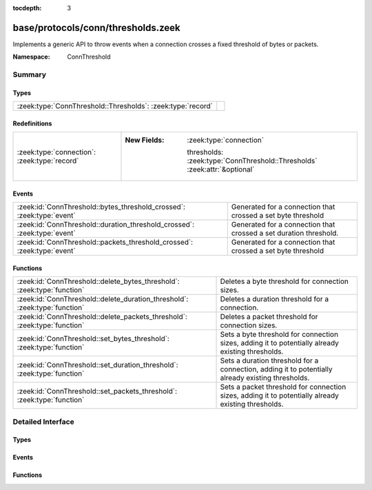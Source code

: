 :tocdepth: 3

base/protocols/conn/thresholds.zeek
===================================
.. zeek:namespace:: ConnThreshold

Implements a generic API to throw events when a connection crosses a
fixed threshold of bytes or packets.

:Namespace: ConnThreshold

Summary
~~~~~~~
Types
#####
=========================================================== =
:zeek:type:`ConnThreshold::Thresholds`: :zeek:type:`record` 
=========================================================== =

Redefinitions
#############
============================================ ===========================================================================
:zeek:type:`connection`: :zeek:type:`record` 
                                             
                                             :New Fields: :zeek:type:`connection`
                                             
                                               thresholds: :zeek:type:`ConnThreshold::Thresholds` :zeek:attr:`&optional`
============================================ ===========================================================================

Events
######
======================================================================== =================================================================
:zeek:id:`ConnThreshold::bytes_threshold_crossed`: :zeek:type:`event`    Generated for a connection that crossed a set byte threshold
:zeek:id:`ConnThreshold::duration_threshold_crossed`: :zeek:type:`event` Generated for a connection that crossed a set duration threshold.
:zeek:id:`ConnThreshold::packets_threshold_crossed`: :zeek:type:`event`  Generated for a connection that crossed a set byte threshold
======================================================================== =================================================================

Functions
#########
========================================================================== ===================================================================================================
:zeek:id:`ConnThreshold::delete_bytes_threshold`: :zeek:type:`function`    Deletes a byte threshold for connection sizes.
:zeek:id:`ConnThreshold::delete_duration_threshold`: :zeek:type:`function` Deletes a duration threshold for a connection.
:zeek:id:`ConnThreshold::delete_packets_threshold`: :zeek:type:`function`  Deletes a packet threshold for connection sizes.
:zeek:id:`ConnThreshold::set_bytes_threshold`: :zeek:type:`function`       Sets a byte threshold for connection sizes, adding it to potentially already existing thresholds.
:zeek:id:`ConnThreshold::set_duration_threshold`: :zeek:type:`function`    Sets a duration threshold for a connection, adding it to potentially already existing thresholds.
:zeek:id:`ConnThreshold::set_packets_threshold`: :zeek:type:`function`     Sets a packet threshold for connection sizes, adding it to potentially already existing thresholds.
========================================================================== ===================================================================================================


Detailed Interface
~~~~~~~~~~~~~~~~~~
Types
#####
.. zeek:type:: ConnThreshold::Thresholds
   :source-code: base/protocols/conn/thresholds.zeek 8 14

   :Type: :zeek:type:`record`

      orig_byte: :zeek:type:`set` [:zeek:type:`count`] :zeek:attr:`&default` = ``{  }`` :zeek:attr:`&optional`
         current originator byte thresholds we watch for

      resp_byte: :zeek:type:`set` [:zeek:type:`count`] :zeek:attr:`&default` = ``{  }`` :zeek:attr:`&optional`
         current responder byte thresholds we watch for

      orig_packet: :zeek:type:`set` [:zeek:type:`count`] :zeek:attr:`&default` = ``{  }`` :zeek:attr:`&optional`
         current originator packet thresholds we watch for

      resp_packet: :zeek:type:`set` [:zeek:type:`count`] :zeek:attr:`&default` = ``{  }`` :zeek:attr:`&optional`
         current responder packet thresholds we watch for

      duration: :zeek:type:`set` [:zeek:type:`interval`] :zeek:attr:`&default` = ``{  }`` :zeek:attr:`&optional`
         current duration thresholds we watch for


Events
######
.. zeek:id:: ConnThreshold::bytes_threshold_crossed
   :source-code: base/protocols/ftp/gridftp.zeek 73 86

   :Type: :zeek:type:`event` (c: :zeek:type:`connection`, threshold: :zeek:type:`count`, is_orig: :zeek:type:`bool`)

   Generated for a connection that crossed a set byte threshold
   

   :param c: the connection
   

   :param threshold: the threshold that was set
   

   :param is_orig: True if the threshold was crossed by the originator of the connection

.. zeek:id:: ConnThreshold::duration_threshold_crossed
   :source-code: base/protocols/conn/thresholds.zeek 109 109

   :Type: :zeek:type:`event` (c: :zeek:type:`connection`, threshold: :zeek:type:`interval`, is_orig: :zeek:type:`bool`)

   Generated for a connection that crossed a set duration threshold. Note that this event is
   not raised at the exact moment that a duration threshold is crossed; instead it is raised
   when the next packet is seen after the threshold has been crossed. On a connection that is
   idle, this can be raised significantly later.
   

   :param c: the connection
   

   :param threshold: the threshold that was set
   

   :param is_orig: True if the threshold was crossed by the originator of the connection

.. zeek:id:: ConnThreshold::packets_threshold_crossed
   :source-code: base/protocols/conn/thresholds.zeek 97 97

   :Type: :zeek:type:`event` (c: :zeek:type:`connection`, threshold: :zeek:type:`count`, is_orig: :zeek:type:`bool`)

   Generated for a connection that crossed a set byte threshold
   

   :param c: the connection
   

   :param threshold: the threshold that was set
   

   :param is_orig: True if the threshold was crossed by the originator of the connection

Functions
#########
.. zeek:id:: ConnThreshold::delete_bytes_threshold
   :source-code: base/protocols/conn/thresholds.zeek 266 284

   :Type: :zeek:type:`function` (c: :zeek:type:`connection`, threshold: :zeek:type:`count`, is_orig: :zeek:type:`bool`) : :zeek:type:`bool`

   Deletes a byte threshold for connection sizes.
   

   :param cid: The connection id.
   

   :param threshold: Threshold in bytes to remove.
   

   :param is_orig: If true, threshold is removed for packets from originator, otherwise for packets from responder.
   

   :returns: T on success, F on failure.

.. zeek:id:: ConnThreshold::delete_duration_threshold
   :source-code: base/protocols/conn/thresholds.zeek 306 318

   :Type: :zeek:type:`function` (c: :zeek:type:`connection`, threshold: :zeek:type:`interval`) : :zeek:type:`bool`

   Deletes a duration threshold for a connection.
   

   :param cid: The connection id.
   

   :param threshold: Threshold in packets.
   

   :returns: T on success, F on failure.

.. zeek:id:: ConnThreshold::delete_packets_threshold
   :source-code: base/protocols/conn/thresholds.zeek 286 304

   :Type: :zeek:type:`function` (c: :zeek:type:`connection`, threshold: :zeek:type:`count`, is_orig: :zeek:type:`bool`) : :zeek:type:`bool`

   Deletes a packet threshold for connection sizes.
   

   :param cid: The connection id.
   

   :param threshold: Threshold in packets.
   

   :param is_orig: If true, threshold is removed for packets from originator, otherwise for packets from responder.
   

   :returns: T on success, F on failure.

.. zeek:id:: ConnThreshold::set_bytes_threshold
   :source-code: base/protocols/conn/thresholds.zeek 224 237

   :Type: :zeek:type:`function` (c: :zeek:type:`connection`, threshold: :zeek:type:`count`, is_orig: :zeek:type:`bool`) : :zeek:type:`bool`

   Sets a byte threshold for connection sizes, adding it to potentially already existing thresholds.
   conn_bytes_threshold_crossed will be raised for each set threshold.
   

   :param cid: The connection id.
   

   :param threshold: Threshold in bytes.
   

   :param is_orig: If true, threshold is set for bytes from originator, otherwise for bytes from responder.
   

   :returns: T on success, F on failure.

.. zeek:id:: ConnThreshold::set_duration_threshold
   :source-code: base/protocols/conn/thresholds.zeek 254 264

   :Type: :zeek:type:`function` (c: :zeek:type:`connection`, threshold: :zeek:type:`interval`) : :zeek:type:`bool`

   Sets a duration threshold for a connection, adding it to potentially already existing thresholds.
   conn_duration_threshold_crossed will be raised for each set threshold.
   

   :param cid: The connection id.
   

   :param threshold: Threshold in seconds.
   

   :returns: T on success, F on failure.

.. zeek:id:: ConnThreshold::set_packets_threshold
   :source-code: base/protocols/conn/thresholds.zeek 239 252

   :Type: :zeek:type:`function` (c: :zeek:type:`connection`, threshold: :zeek:type:`count`, is_orig: :zeek:type:`bool`) : :zeek:type:`bool`

   Sets a packet threshold for connection sizes, adding it to potentially already existing thresholds.
   conn_packets_threshold_crossed will be raised for each set threshold.
   

   :param cid: The connection id.
   

   :param threshold: Threshold in packets.
   

   :param is_orig: If true, threshold is set for packets from originator, otherwise for packets from responder.
   

   :returns: T on success, F on failure.


